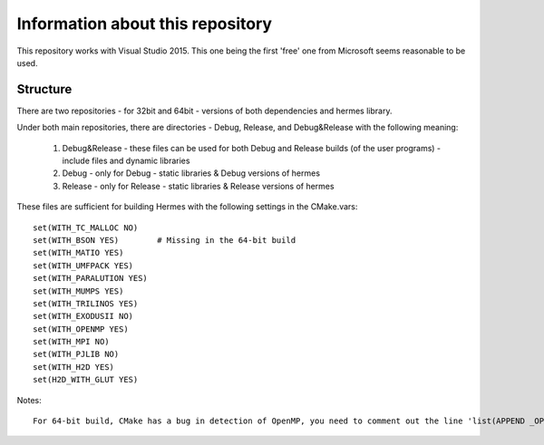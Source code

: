 Information about this repository
---------------------------------
This repository works with Visual Studio 2015. This one being the first 'free' one from Microsoft seems reasonable to be used.


Structure
~~~~~~~~~

There are two repositories - for 32bit and 64bit - versions of both dependencies and hermes library.

Under both main repositories, there are directories - Debug, Release, and Debug&Release with the following meaning:

  1. Debug&Release - these files can be used for both Debug and Release builds (of the user programs) - include files and dynamic libraries
  2. Debug - only for Debug - static libraries & Debug versions of hermes
  3. Release - only for Release - static libraries & Release versions of hermes
  
These files are sufficient for building Hermes with the following settings in the CMake.vars::

  set(WITH_TC_MALLOC NO)
  set(WITH_BSON YES)        # Missing in the 64-bit build
  set(WITH_MATIO YES)
  set(WITH_UMFPACK YES)
  set(WITH_PARALUTION YES)
  set(WITH_MUMPS YES)
  set(WITH_TRILINOS YES)
  set(WITH_EXODUSII NO)
  set(WITH_OPENMP YES)
  set(WITH_MPI NO)
  set(WITH_PJLIB NO)
  set(WITH_H2D YES)
  set(H2D_WITH_GLUT YES)
  
  
Notes::

  For 64-bit build, CMake has a bug in detection of OpenMP, you need to comment out the line 'list(APPEND _OPENMP_REQUIRED_VARS OpenMP_C_FLAGS)' in "c:\Program Files\CMake\share\cmake-3.6\Modules\FindOpenMP.cmake" (this applies for CMake-3.6)